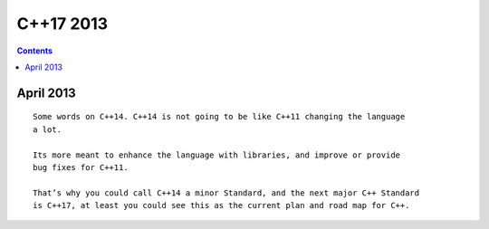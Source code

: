 ﻿


.. _cplusplus_17_news_2013:

=============
C++17 2013
=============


.. contents::
   :depth: 3

April 2013
===========


.. seealso::

   - :ref:`cplusplus_14_avril_2013`

::

    Some words on C++14. C++14 is not going to be like C++11 changing the language
    a lot.

    Its more meant to enhance the language with libraries, and improve or provide
    bug fixes for C++11.

    That’s why you could call C++14 a minor Standard, and the next major C++ Standard
    is C++17, at least you could see this as the current plan and road map for C++.





